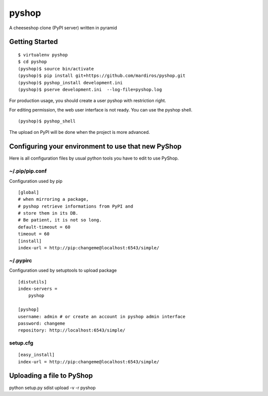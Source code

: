pyshop
======

A cheeseshop clone (PyPI server) written in pyramid


Getting Started
---------------

::

    $ virtualenv pyshop
    $ cd pyshop
    (pyshop)$ source bin/activate
    (pyshop)$ pip install git+https://github.com/mardiros/pyshop.git
    (pyshop)$ pyshop_install development.ini
    (pyshop)$ pserve development.ini  --log-file=pyshop.log


For production usage, you should create a user pyshop
with restriction right.

For editing permission, the web user interface is not ready.
You can use the pyshop shell.

::

    (pyshop)$ pyshop_shell


The upload on PyPI will be done when the project is more advanced.


Configuring your environment to use that new PyShop
---------------------------------------------------

Here is all configuration files by usual python tools you have to
edit to use PyShop.


~/.pip/pip.conf
~~~~~~~~~~~~~~~

Configuration used by pip

::

    [global]
    # when mirroring a package,
    # pyshop retrieve informations from PyPI and
    # store them in its DB.
    # Be patient, it is not so long.
    default-timeout = 60
    timeout = 60
    [install]
    index-url = http://pip:changeme@localhost:6543/simple/


~/.pypirc
~~~~~~~~~

Configuration used by setuptools to upload package

::

    [distutils]
    index-servers =
        pyshop

    [pyshop]
    username: admin # or create an account in pyshop admin interface
    password: changeme
    repository: http://localhost:6543/simple/


setup.cfg
~~~~~~~~~

::

    [easy_install]
    index-url = http://pip:changeme@localhost:6543/simple/


Uploading a file to PyShop
--------------------------

python setup.py sdist upload  -v -r pyshop
